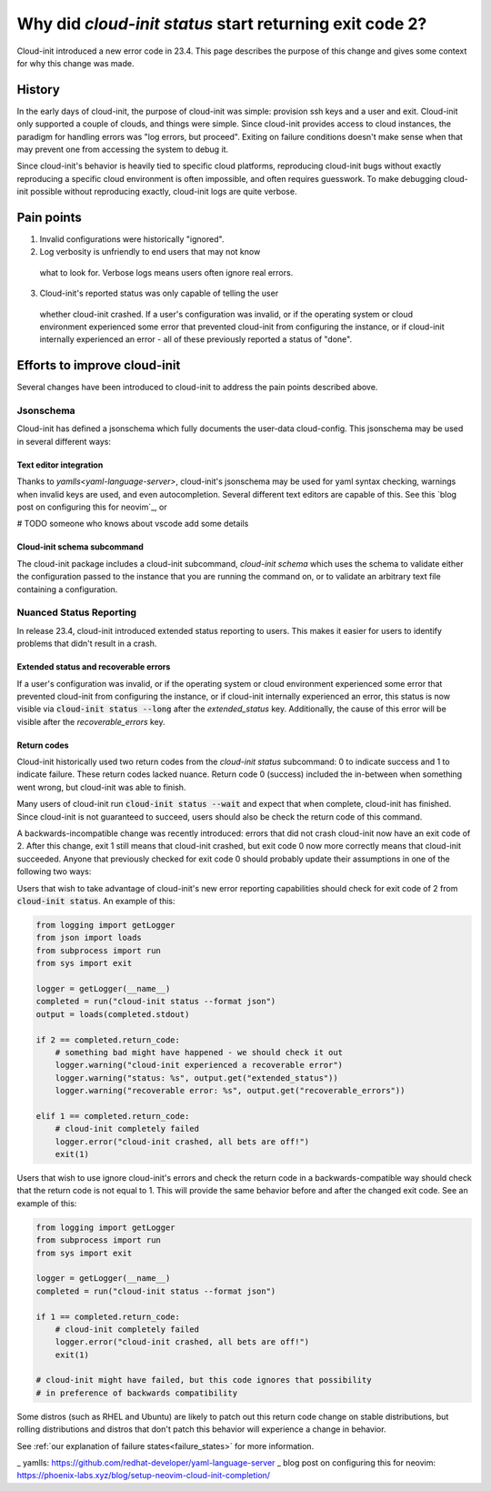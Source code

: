 .. _return_codes:

Why did `cloud-init status` start returning exit code 2?
========================================================

Cloud-init introduced a new error code in 23.4.
This page describes the purpose of this change and gives
some context for why this change was made.

.. _return_codes_history:

History
-------

In the early days of cloud-init, the purpose of cloud-init
was simple: provision ssh keys and a user and exit. Cloud-init
only supported a couple of clouds, and things were simple.
Since cloud-init provides access to cloud instances, the
paradigm for handling errors was "log errors, but proceed".
Exiting on failure conditions doesn't make sense when that
may prevent one from accessing the system to debug it.

Since cloud-init's behavior is heavily tied to specific cloud
platforms, reproducing cloud-init bugs without exactly
reproducing a specific cloud environment is often impossible,
and often requires guesswork. To make debugging cloud-init
possible without reproducing exactly, cloud-init logs are
quite verbose.

.. _return_codes_pain_points:

Pain points
-----------

1) Invalid configurations were historically "ignored".

2) Log verbosity is unfriendly to end users that may not know
  what to look for. Verbose logs means users often ignore real
  errors.

3) Cloud-init's reported status was only capable of telling the user
  whether cloud-init crashed. If a user's configuration was invalid,
  or if the operating system or cloud environment experienced some
  error that prevented cloud-init from configuring the instance, or
  if cloud-init internally experienced an error - all of these
  previously reported a status of "done".

.. _return_codes_improvements

Efforts to improve cloud-init
-----------------------------

Several changes have been introduced to cloud-init to address the pain
points described above.

Jsonschema
^^^^^^^^^^

Cloud-init has defined a jsonschema which fully documents the user-data
cloud-config. This jsonschema may be used in several different ways:

Text editor integration
"""""""""""""""""""""""

Thanks to `yamlls<yaml-language-server>`, cloud-init's jsonschema may be
used for yaml syntax checking, warnings when invalid keys are used, and
even autocompletion. Several different text editors are capable of this.
See this `blog post on configuring this for neovim`_, or 

# TODO someone who knows about vscode add some details

Cloud-init schema subcommand
""""""""""""""""""""""""""""

The cloud-init package includes a cloud-init subcommand, `cloud-init schema`
which uses the schema to validate either the configuration passed to the
instance that you are running the command on, or to validate an arbitrary
text file containing a configuration.

Nuanced Status Reporting
^^^^^^^^^^^^^^^^^^^^^^^^

In release 23.4, cloud-init introduced extended status reporting to users.
This makes it easier for users to identify problems that didn't result in a
crash.

Extended status and recoverable errors
""""""""""""""""""""""""""""""""""""""

If a user's configuration was invalid, or if the operating system or cloud
environment experienced some error that prevented cloud-init from configuring
the instance, or if cloud-init internally experienced an error, this status
is now visible via :code:`cloud-init status --long` after the `extended_status`
key. Additionally, the cause of this error will be visible after the
`recoverable_errors` key.

Return codes
""""""""""""

Cloud-init historically used two return codes from the `cloud-init status`
subcommand: 0 to indicate success and 1 to indicate failure. These return codes
lacked nuance. Return code 0 (success) included the in-between when something
went wrong, but cloud-init was able to finish.

Many users of cloud-init run :code:`cloud-init status --wait` and expect that
when complete, cloud-init has finished. Since cloud-init is not guaranteed to
succeed, users should also be check the return code of this command.

A backwards-incompatible change was recently introduced: errors that did not
crash cloud-init now have an exit code of 2. After this change, exit 1 still
means that cloud-init crashed, but exit code 0 now more correctly means that
cloud-init succeeded. Anyone that previously checked for exit code 0 should
probably update their assumptions in one of the following two ways:

Users that wish to take advantage of cloud-init's new error reporting
capabilities should check for exit code of 2 from :code:`cloud-init status`.
An example of this:

.. code-block:: python

    from logging import getLogger
    from json import loads
    from subprocess import run
    from sys import exit

    logger = getLogger(__name__)
    completed = run("cloud-init status --format json")
    output = loads(completed.stdout)

    if 2 == completed.return_code:
        # something bad might have happened - we should check it out
        logger.warning("cloud-init experienced a recoverable error")
        logger.warning("status: %s", output.get("extended_status"))
        logger.warning("recoverable error: %s", output.get("recoverable_errors"))

    elif 1 == completed.return_code:
        # cloud-init completely failed
        logger.error("cloud-init crashed, all bets are off!")
        exit(1)

Users that wish to use ignore cloud-init's errors and check the return code in
a backwards-compatible way should check that the return code is not equal to
1. This will provide the same behavior before and after the changed exit code.
See an example of this:

.. code-block:: python

    from logging import getLogger
    from subprocess import run
    from sys import exit

    logger = getLogger(__name__)
    completed = run("cloud-init status --format json")

    if 1 == completed.return_code:
        # cloud-init completely failed
        logger.error("cloud-init crashed, all bets are off!")
        exit(1)

    # cloud-init might have failed, but this code ignores that possibility
    # in preference of backwards compatibility

Some distros (such as RHEL and Ubuntu) are likely to patch out this
return code change on stable distributions, but rolling distributions
and distros that don't patch this behavior will experience a change
in behavior.

See :ref:`our explanation of failure states<failure_states>` for more
information.

_ yamlls: https://github.com/redhat-developer/yaml-language-server
_ blog post on configuring this for neovim: https://phoenix-labs.xyz/blog/setup-neovim-cloud-init-completion/
